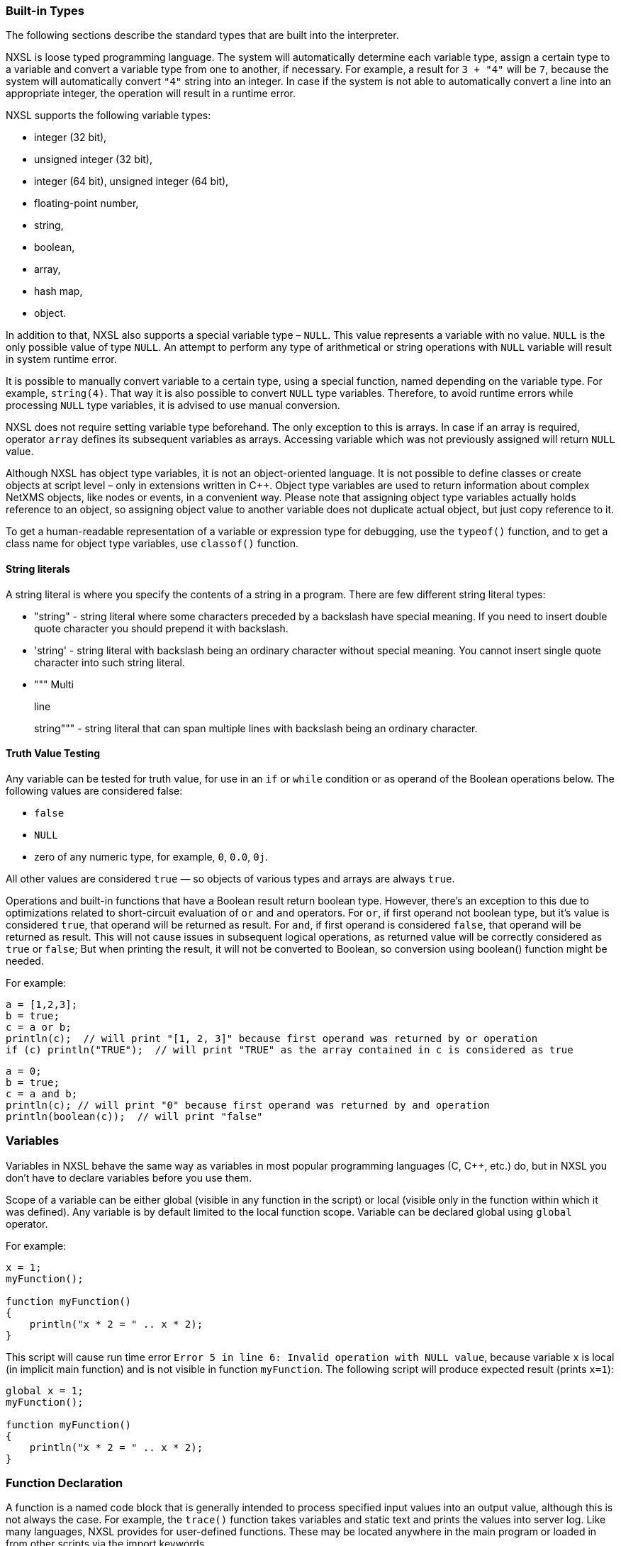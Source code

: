 === Built-in Types

The following sections describe the standard types that are built into the interpreter.

NXSL is loose typed programming language. The system will automatically
determine each variable type, assign a certain type to a variable and convert a
variable type from one to another, if necessary. For example, a result for `3
+ "4"` will be `7`, because the system will automatically convert `"4"`
string into an integer. In case if the system is not able to automatically
convert a line into an appropriate integer, the operation will result in a
runtime error.

NXSL supports the following variable types:

* integer (32 bit),

* unsigned integer (32 bit),

* integer (64 bit), unsigned integer (64 bit),

* floating-point number,

* string,

* boolean,

* array,

* hash map,

* object.

In addition to that, NXSL also supports a special variable type – `NULL`.
This value represents a variable with no value. `NULL` is the only possible
value of type `NULL`. An attempt to perform any type of arithmetical or
string operations with `NULL` variable will result in system runtime error.

It is possible to manually convert variable to a certain type, using a special
function, named depending on the variable type. For example, `string(4)`.
That way it is also possible to convert `NULL` type variables. Therefore, to
avoid runtime errors while processing `NULL` type variables, it is advised to
use manual conversion.

NXSL does not require setting variable type beforehand. The only exception to
this is arrays. In case if an array is required, operator `array` defines its
subsequent variables as arrays. Accessing variable which was not previously
assigned will return `NULL` value.

Although NXSL has object type variables, it is not an object-oriented language.
It is not possible to define classes or create objects at script level – only
in extensions written in C++. Object type variables are used to return
information about complex NetXMS objects, like nodes or events, in a convenient
way. Please note that assigning object type variables actually holds reference
to an object, so assigning object value to another variable does not duplicate
actual object, but just copy reference to it.

To get a human-readable representation of a variable or expression type for
debugging, use the `typeof()` function, and to get a class name for object
type variables, use `classof()` function.

==== String literals

A string literal is where you specify the contents of a string in a program.
There are few different string literal types:

* "string" - string literal where some characters preceded by a backslash have special meaning.
If you need to insert double quote character you should prepend it with backslash.

* 'string' - string literal with backslash being an ordinary character without special meaning.
You cannot insert single quote character into such string literal.

* """ Multi
+
line
+
string""" - string literal that can span multiple lines with backslash being an ordinary character.

==== Truth Value Testing

Any variable can be tested for truth value, for use in an `if` or `while` condition 
or as operand of the Boolean operations below. The following values are considered false:

* `false`

* `NULL`

* zero of any numeric type, for example, `0`, `0.0`, `0j`.

All other values are considered `true` — so objects of various types and arrays are always `true`.

Operations and built-in functions that have a Boolean result return boolean type. However, 
there's an exception to this due to optimizations related to short-circuit evaluation of 
`or` and `and` operators. For `or`, if first operand not boolean type, but it's value is 
considered `true`, that operand will be returned as result. For `and`, if first operand is 
considered `false`, that operand will be returned as result. This will not cause issues in
subsequent logical operations, as returned value will be correctly considered as `true` or `false`;
But when printing the result, it will not be converted to Boolean, so conversion 
using boolean() function might be needed.

For example:

[source,c]
----
a = [1,2,3];
b = true;
c = a or b;
println(c);  // will print "[1, 2, 3]" because first operand was returned by or operation
if (c) println("TRUE");  // will print "TRUE" as the array contained in c is considered as true 
----

[source,c]
----
a = 0;
b = true;
c = a and b;
println(c); // will print "0" because first operand was returned by and operation
println(boolean(c));  // will print "false"
----

=== Variables

Variables in NXSL behave the same way as variables in most popular programming
languages (C, C++, etc.) do, but in NXSL you don't have to declare variables
before you use them.

Scope of a variable can be either global (visible in any function in the
script) or local (visible only in the function within which it was defined).
Any variable is by default limited to the local function scope. Variable can be
declared global using `global` operator.

For example:

[source,c]
----
x = 1;
myFunction();

function myFunction()
{
    println("x * 2 = " .. x * 2);
}
----

This script will cause run time error `Error 5 in line 6: Invalid operation
with NULL value`, because variable `x` is local (in implicit main function)
and is not visible in function `myFunction`. The following script will
produce expected result (prints `x=1`):

[source,c]
----
global x = 1;
myFunction();

function myFunction()
{
    println("x * 2 = " .. x * 2);
}
----

=== Function Declaration

A function is a named code block that is generally intended to process
specified input values into an output value, although this is not always the
case. For example, the `trace()` function takes variables and static text and
prints the values into server log. Like many languages, NXSL provides for
user-defined functions. These may be located anywhere in the main program or
loaded in from other scripts via the import keywords.

To define a function, you can use the following form:

*function*  _NAME_ *(*  _ARGUMENTS_ *)* *BLOCK*

where `NAME` is any valid identifier, `ARGUMENTS` is optional list of
argument names, and `BLOCK` is code block.

To call a function you would use the following form:

_NAME_ *(*  _LIST_ *)*

where `NAME` is identifier used in function definition, and `LIST` is an
optional list of expressions passed as function arguments.

To give a quick example of a simple subroutine:

[source,c]
----
function message()
{
    println("Hello!");
}
----

==== Function Arguments

The first argument you pass to the function is available within the function as
`$1`, the second argument is `$2`, and so on. For example, this simple
function adds two numbers and prints the result:

[source,c]
----
function add()
{
    result = $1 + $2;
    println("The result was: " .. result);
}
----

To call the subroutine and get a result:

[source,c]
----
add(1, 2);
----

If you want named arguments, list of aliases for `$1`, `$2`, etc. can be
provided in function declaration inside the brackets:

[source,c]
----
function add(numberA, numberB)
{
    result = numberA + numberB;
    println("The result was: " .. result);
}
----

If parameter was not provided at function call, value of appropriate variable
will be `NULL`.

Another option to name parameters is to provide named parameters inside of function.
In this case leave braces of function empty and add names to function call. In this case
parameters will be available in function as $parameterName.

Example:


[source,c]
----
func(param2: "text2", param1: "text1");
return 0;

function func()
{
    println($param1); //Will print "text1"
    println($param2); //Will print "text2"
}
----

The arguments received by script when it was launched are available in a global variable $ARGS,
which is an array that contains all arguments. First argument available as $ARGS[1];

==== Return Values from a Function

You can return a value from a function using the `return` keyword:

[source,c]
----
function pct(value, total)
{
    return value / total * 100.0;
}
----

When called, return immediately terminates the current function and returns the
value to the caller. If you don't specify a value in `return` statement or
function ends implicitly by reaching end of function's block, then the return
value is `NULL`.

=== Script entry point

NXSL handles script entry in 2 ways:

* Explicit main() function
* Implicit $main() function

If an explicitly defined main() exists, it will be called.



If an explicit main() doesn't exist, an implicit $main() function will be created by the script interpreter and the script will enter at the $main() function.

The $main() function is constructed from code that is not a part of any other functions.

=== Calling library script functions
You can call functions from scripts that are stored in Script Library. One way is
to use the `use` keyword accompanied by the name of the script:

[source,c]
----
import my_math_library;
println( add(1, 2) );
----

The other was is shown in this example:

[source,c]
----
println( my_math_library::add(1, 2) );
----

[[class-string]]
=== Strings

Strings are not objects, it's a separate variable type. However, strings have
methods and attributes described below

==== String attributes

`isEmpty => Boolean`::
Returns "true" if string is empty or "false" otherwise.

.Example
[.source]
....
s = "";
println(s.isEmpty); // prints "true"
....


[[class-string-length,String::length]]
`length => Integer`::
Returns number of characters in the string.

.Example
[.source]
....
s = "1234567890";
println(s.length); // prints '10'
....

==== String methods

`compareTo(string) => Integer`::
Compares two strings lexicographically (alphabetical order). 
Returns `-1` if the argument is a string lexicographically greater than this string, 
`1` if the argument is a string lexicographically less than this string or `0` if
the argument is a string lexicographically equal to this string. 

The is a difference to `==` comparison operator if strings contain numbers because
values are converted to numberic type prior to comparison.

.Example
[.source]
....
println("a".compareTo("c")); // prints "-1"
println("c".compareTo("a")); // prints "1"
println("a".compareTo("aaa")); // prints "-1"
println("aaa".compareTo("a")); // prints "1"

println("100".compareTo("100.0")); // prints "-1"
println("100" == "100.0"); // prints true
....


`compareToIgnoreCase(string) => Integer`::
Same as `compareTo`, but ignoring the case.

.Example
[.source]
....
println("aaa".compareToIgnoreCase("AAA")); // prints "0"
....


`contains(string) => Boolean`::
Returns `true` if this string contains the argument string or `false` otherwise.

.Example
[.source]
....
println("aaa".contains("a")); // prints "true"
....


`endsWith(string) => Boolean`::
Returns `true` if this string ends with the argument string or `false` otherwise.

.Example
[.source]
....
println("abc".endsWith("d")); // prints "false"
println("Just a sentence".endsWith("a sentence")); // prints "true"
....


`equalsIgnoreCase(string) => Boolean`::
Returns `true` if argument string is equal to this string ignoring the case or
`false` otherwise.

.Example
[.source]
....
println("abc".equalsIgnoreCase("ABC")); // prints "true"
....


[[class-string-indexOf,String::indexOf()]]
`indexOf(string) => Integer`::
Returns index of first occurence of argument string in this string or `-1`
if the argument is not a substring of the string.

.Example
[.source]
....
println("ABC-DEF-GHI".indexOf("-")); // prints "3"
println("ABC-DEF-GHI".indexOf("ABC")); // prints "0"
println("ABC-DEF-GHI".indexOf("JKL")); // prints "-1"
....


[[class-string-lastIndexOf,String::lastIndexOf()]]
`lastIndexOf(string) => Integer`::
Returns index of last occurence of argument string in this string or `-1`
if the argument is not a substring of the string. 

.Example
[.source]
....
println("ABC-DEF-GHI".lastIndexOf("-")); // prints "7"
println("ABC-DEF-GHI".lastIndexOf("ABC")); // prints "0"
println("ABC-DEF-GHI".lastIndexOf("JKL")); // prints "-1"
....


[[class-string-left,String::left()]]
`left(numberOfCharacters, paddingCharacter) => String`::
Returns left `numberOfCharacters` of this string. If string length is less then
`numberOfCharacters`, result will be padded on the right. `paddingCharacter` is 
optional, if not specified, space character will be used for padding. 

.Example
[.source]
....
println("ABCDEFGHI".left(2)); // prints "AB"
println("123".left(5)); // prints "123  "
println("123".left(5, "_")); // prints "123__"
....


[[class-string-replace,String::replace()]]
`replace(whatToReplace, replaceBy) => String`::
Returns string where all occurencies of `whatToReplace` are replaced with `replaceBy`.

.Example
[.source]
....
println("A B C A D K L".replace("A", "<A>")); // prints "<A> B C <A> D K L"
....


[[class-string-right,String::right()]]
`right(numberOfCharacters, paddingCharacter) => String`::
Returns right `numberOfCharacters` of this string. If string length is less then
`numberOfCharacters`, result will be padded on the left. `paddingCharacter` is 
optional, if not specified, space character will be used for padding. 

.Example
[.source]
....
println("ABCDEFGHI".right(2)); // prints "HI"
println("123".right(5)); // prints "  123"
println("123".right(5, "_")); // prints "__123"
....


[[class-string-split,String::split()]]
`split(separator, trimWhitespace) => Array`::
Split string into array of strings at given separator.

``trimWhitespace`` parameter is optional and is `false` by default. If set to
`true`, space characters will be removed on both sides of strings produced by
splitting. *This parameter was added in version 5.1.4.*  

.Example
[.source]
....
println("ABC--DEF--GHI".split("--")); // prints "[ABC, DEF, GHI]"

s = "Alice, Bob,  Carol";
for (a : s.split(",")) println("|"..a.."|");
// Will print:
// |Alice |
// | Bob|
// |  Carol|

s = "Alice , Bob,  Carol";
for (a : s.split(",", true)) println("|"..a.."|");
// Will print:
// |Alice|
// |Bob|
// |Carol|
....


`startsWith(string) => Boolean`::
Returns `true` if this string starts with the argument string or `false` otherwise.

.Example
[.source]
....
println("abc".startsWith("d")); // prints "false"
println("Just a sentence".startsWith("Just a")); // prints "true"
....


[[class-string-substring,String::substring()]]
`substring(position, numberOfCharacters) => String`::
Returns substring of this string starting from `position` and containing `numberOfCharacters`.

.Example
[.source]
....
println("ABCDEFGHIJK".substring(0,3)); // prints "ABC"
println("ABCDEFGHIJK".substring(6,3)); // prints "GHI"
println("ABCDEFGHIJK".substring(6,10)); // prints "GHIJK"
....


[[class-string-toLowerCase,String::toLowerCase()]]
`toLowerCase() => String`::
Converts this string to lowercase.

.Example
[.source]
....
println("ABC def".toLowerCase()); // prints "abc def"
....


[[class-string-toUpperCase,String::toUpperCase()]]
`toUpperCase() => String`::
Converts this string to uppercase.

.Example
[.source]
....
println("ABC def".toUpperCase()); // prints "ABC DEF"
....


[[class-string-trim,String::trim()]]
`trim() => String`::
Returns this string with whitespace from both sides removed.

.Example
[.source]
....
println("|" .. "  ABC  ".trim() .. "|") // prints "|ABC|"
....


[[class-string-trimLeft,String::trimLeft()]]
`trimLeft() => String`::
Returns this string with whitespace from left side removed.

.Example
[.source]
....
println("|" .. "  ABC  ".trimLeft() .. "|") // prints "|ABC   |"
....


[[class-string-trimRight,String::trimRight()]]
`trimRight() => String`::
Returns this string with whitespace from right side removed.

.Example
[.source]
....
println("|" .. "  ABC  ".trimRight() .. "|") // prints "|   ABC|"
....


=== Arrays

An array in NXSL is actually an ordered map. A map is a type that associates
`values` to `keys`. This type is optimized for several different uses; it
can be treated as an array, list (vector), hash table (an implementation of a
map), dictionary, collection, stack, queue, and probably more. Nested arrays
are supported, so elements of an array can be themselves arrays. 

A `key` is 32-bit signed integer. When an array is created, its size is
not specified and its map can have empty spots in it. For example, an array can
have a element with a `0` key and an element with `4` key and no keys
in-between. Attempting to access an array key which has not been defined is the
same as accessing any other undefined variable: the result will be `NULL`.

Arrays are not objects, it's a separate variable type. However, arrays have
methods and attributes described below. 

Array elements can be accessed using [`index`] operator. For example, to
access element with index `3` of array `a` you should use

[source,c]
----
a[3];
----

To get subarray from the array use `[a:b]` operator. This operator returns
subarray of an array from the element with index `a` inclusive till the element
with index `b` exclusive. If `a` is omitted then subarray will be taken from the
start of the array and if `b` is omitted then subarray will be taken till the
end of the array.

Example:

[source,c]
----
a = [1, 2, 3, 4];
a2 = a[1:3]; // a2 will be [2, 3]
a3 = a[1:]; // a3 will be [2, 3, 4]

----


==== Array Initialization

New array can be created in two ways. First is to use `array` operator.
This statement will create empty array and assign reference to it to variable `a`.

[source,c]
----
array a;
----

You can then assign values to the array. Please note arrays in NXSL are sparse, 
so indices can contain gaps. 

[source,c]
----
array a;
a[1] = 1;
a[2] = 2;
a[260] = 260;
println(a[1]); // will print 1
println(a); // will print "[1, 2, 260]"
----

Second way is to use [] construct to create array already populated with values.

This statement will create array with four elements at positions 0, 1, 2, and 3, and assign reference to this array to variable a.

[source,c]
----
// no need to use "array a;" here, since we are creating it directly
a = [1, 2, 3, 4];

println(a[0]); // will actually print 1, since 1 is the 0th member
println(a); // will print "[1, 2, 3, 4]"
----

Array initialization can also be used directly in expressions, like this:

[source,c]
----
function f()
{
    return [2, "text", [1, 2, 3]];
}
----

In this example function `f` returns array of 3 elements - number, text, and
another array of 3 numeric elements.


==== Array attributes

`maxIndex => Integer`::
Returns highest index in the array.

.Example
[.source]
....
a = [1, 2, 3];
println(a.maxIndex); // prints '2'
println(a[a.maxIndex]); // prints '3'
....


`minIndex => Integer`::
Returns lowest index in the array.

.Example
[.source]
....
a = [1, 2, 3];
println(a.minIndex); // prints '0'
....


`size => Integer`::
Returns number of elements in the array.

.Example
[.source]
....
a = [1, 2, 3];
println(a.size); // prints '3'
....

==== Array methods

`append(newElement) => Integer`::
Appends new element to the array. Returns highest index in the array - that's index of the appended element. 

.Example
[.source]
....
a = ["a","b","c"];
a.append("d");
println(a); // prints '[a, b, c, d]'
....


`appendAll(anotherArray) => Integer`::
Appends elements of `anotherArray` to the array. Returns highest index in the array. 

.Example
[.source]
....
a = [1,2];
b = [3,4];
a.appendAll(b);
println(a); // prints '[1, 2, 3, 4]'
....


`indexOf(value) => Integer`:: Returns the index of first occurrence of the
specified `value` or -1 if `value` is not found in the array.  

.Example
[.source]
....
a = ["Normal", "Warning", "Minor", "Major", "Critical"];
println(a.indexOf("Major")); // Prints "3"
....


[[class-array-join,Array::join()]]
`join(separator) => void`::


.Parameters
[cols="1,1,3" grid="none", frame="none"]
|===
|separator|String|Separator between array elements
|===

.Return

=== Array operators

[cols="<33,<33,<33",options="header"]
|===
| Example| Name| Result
|`...`| Spread operator| Used when all elements from an object or array need to be included in a new array or object or should be applied one-by-one in a function call's arguments list.
|===

.Example 
[.source]
....
sub sum(i, j, k)
{
  return i + j + k;
}

data = %(10, 20, 30);
println(sum(...data));

a = %("one", "two");
b = %("new", ...a);
....


Concatenated string


.Example
[.source]
----
a = [1, 2, 3, 4];
println(a.join(";")); // will print "1;2;3;4"
println(a.join("; ")); // will print "1; 2; 3; 4"
----

`insert(index, newElement) => void`::
Inserts new element to the array at `index`. Indexes of existing elements that had index greater or equal to `index` are incremented. 

.Example
[.source]
....
array a;
a[0] = "aaa";
a[10] = "ccc";
a.insert(5, "bbb");
println(a[0]);  // prints "aaa"
println(a[5]);  // prints "bbb" 
println(a[11]);  // prints "ccc" - because of the insert operation this element's index is now 11. 
....


`insertAll(index, anotherArray) => void`::
Inserts elements of `anotherArray` to the array at `index`. Indexes of existing elements that have index greater or equal to `index` are incremented. 

.Example
[.source]
....
a = [1,2];
b = [3,4];
a.insertAll(1,b);
println(a); // prints '[1, 3, 4, 2]'
....


`pop() => Element with highest index`::
Removes element with highest index from the array. Using `push(value)` and `pop()` methods it's possible to use array as a stack. Or, using
`insert(0,value)` and `pop()`, array will work as FIFO queue. 

.Example
[.source]
....
a = []);
a.push("one");
a.push("two");
println(a.pop());
println(a.pop());
....


`push(newElement) => Integer`::
Same as `append()`.


`remove(index) => void`::
Removes element at specified `index`. Indexes of elements that have index greater or equal to `index` are decremented.

.Example
[.source]
....
a = [1,2,3];
a.remove(0);
println(a);
....


==== Array conversion

String representation of array can be obtained by using `string(array)`
function. The string representation consists of all array’s elements, enclosed
in square brackets (“[]”). Adjacent elements are separated by the characters 
“, ” (a comma followed by a space).

Printed array is automatically converted to string.

[source,c]
----
a = [1, 2, 3, 4, 5, 6, 7];
println(a); // will print "[1, 2, 3, 4, 5, 6, 7]"
println(a .. " is an array"); // will print "[1, 2, 3, 4, 5, 6, 7] is an array"
println(["one", "two"]); // will print "[one, two]"
println([2, "text", [1, 2, 3]]); // will print "[2, text, [1, 2, 3]]"
----


=== Hash maps

Hash map allows to store data values in key:value pairs. A key is string. Numeric 
type can also be supplied as key, but it will be internally converted to string. 
Hash map cannot have two items with the same key.
The values can be of any data type, including null, objects, arrays or hash maps.

Hash maps are not objects, it's a separate variable type. However, hash maps have
methods and attributes described below.

Array elements can be accessed using [key] operator. For example, to
access element with key key of hash map h you should use

[source,c]
----
h["key"];
----


==== Hash Map Initialization

This statement will create an empty hash map and assign reference to in to variable h:

[source,c]
----
h = %{};
----

It's also possible to create hash map already populated with values, e.g.: 

[source,c]
----
h = %{"key":123, "another_key":456};
----


==== Hash Map Attributes
`keys => Array`::
Returns array with keys of items in the hash map.

.Example
[.source]
....
h = %{100:"value1", 101:"value2"};
println(h.keys); // prints '[100,101]'
....


`size => Integer`::
Returns number of items in the hash map.

.Example
[.source]
....
h = %{"a":null, "b":null, "c":null};
println(h.size); // prints '3'
....


`values => Array`::
Returns array with values of items in the hash map.

.Example
[.source]
....
h = %{"key1":123, "key2":456};
println(h.keys); // prints '[123,456]'
....


==== Hash Map Methods

`contains(key) => Boolean`::
Returns `true`, if hash map contains specified key or `false` otherwise.

.Example
[.source]
....
h = %{"key1":123, "key2":456};
println(h.contains("key2")); // prints 'true'
....


`remove(key) => void`::
Removes item with specified `key`. 

.Example
[.source]
....
h = %{"key1":123, "key2":456};
h.remove("key1");
println(h); // prints '{key2=456}'
....


==== Hash Map Conversion

Hash Map can be converted to string. `string(hash-map)` function is used to get string
representation of hash map. The string representation lists all key-value pairs 
enclosed in curly brackets (“{}”). Value is separate from the key with equals sigh ("="). 
Items are separated by the characters “, ” (a comma followed by a space).

Printed array is automatically converted to string.

[source,c]
----
h = %{"key1":123, "key2":456};
println("This is a hash map: " .. string(h));
println("Or we can just print it this way: " .. h);
----


=== Operators

An operator is something that you feed with one or more values, which yields
another value.

==== Arithmetic Operators

[cols="<33,<33,<33",options="header"]
|===
| Example | Name| Result
|`-a` | Negation| Opposite of `a`
|`a + b` | Addition| Sum of `a` and `b`
|`a - b` | Subtraction| Difference between `a` and `b`
|`a * b` | Multiplication| Product of `a` and `b`
|`a / b` | Division| Quotient of `a` and `b`
|`a % b` | Modulus| Remainder of `a` divided by `b`
|===

The division operator (`/`) returns a float value unless the two operands are
integers (or strings that get converted to integers) and the numbers are evenly
divisible, in which case an integer value will be returned.

Calling modulus on float operands will yield runtime error.


==== Assignment Operator

The assignment operator is `=`, which means that the left operand gets set to
the value of the expression on the rights (that is, "gets set to").


==== Bitwise Operators

[cols="<33,<33,<33",options="header"]
|===
| Example| Name| Result
|`~ a` | Not| Bits that are set in `a` are unset, and vice versa.
|`a & b` | And| Bits that are set in both operand are set.
|`a \| b` | Or| Bits that are set in either operand are set.
|`a ^ b` | Xor| Bits that are set in only one operand are set.
|`a << b` | Shift left| Shift the bits of `a` for `b` steps to the left (each step equals
"multiply by two").
|`a >> b` | Shift right| Shift the bits of `a` for `b` steps to the right (each step equals
"divide by two").
|===


==== Comparison Operators

Comparison operators allow you to compare two values.

[cols="<33,<33,<33",options="header"]
|===
| Example| Name| Result
|`a == b` | Equal| `TRUE` if `a` is equal to `b`.
|`a != b` | Not equal| `TRUE` if `a` is not equal to `b`.
|`a < b` | Less than| `TRUE` if `a` is strictly less than `b`.
|`a > b` | Greater than| `TRUE` if `a` is strictly greater than `b`.
|`a \<= b` | Less than or equal to| `TRUE` if `a` is less than or equal to `b`.
|`a >= b` | Greater than or equal to| `TRUE` if `a` is greater than or equal to `b`.
|`a ~= b` | Match| Array containing full match of `b` and capture groups, if any. 
If nothing was matched, false (boolean) is returned. 
Capture groups are also assigned to special variables $1, $2, $3, etc. 
See see <<chapter-regular-expressions>> for additional information. 
|`a match b`| Match| Same as `a ~= b` 
|`a imatch b`| Match (case insensitive)|Same as `a ~= b` or `a match b`, but matching is case insensitive. 
|`a like b`| Like| Compare string value to a pattern using wildcard characters. Two wildcard characters 
are supported: `*` - represents zero, one or multiple characters. `?` - represents any single character. 
Wildcard characters can be used in combinations. 
|`a ilike b`| Like (case insensitive)|Same as `a like b`, but comparison is case insensitive. 

|===

Example:

[source,c]
----
println("aaa bbb ccc" ~= "b+") // prints "[bbb]"
println("Username: John" ~= "Username: (\w+)"); // prints "[Username: John, John]"

println("abc" like "?bc*"); // prints "true"
----

Note that strings which actually contain number are converted to numeric type prior to comparison. So, for example:

[source,c]
----
s1 = "1";
s2 = "1.0";
i = 1;
println(s1 == s2); // prints "true"
println(s1 == i); // prints "true"
----

==== Incrementing/Decrementing Operators

NXSL supports C-style pre- and post-increment and decrement operators.

[cols="<33,<33,<33",options="header"]
|===
| Example| Name| Result
|`++a`| Pre-increment| Increments `a` by one, then returns `a`.
|`a++`| Post-increment| Returns `a`, then increments `a` by one.
|`--a`| Pre-decrement| Decrements `a` by one, then returns `a`.
|`a--`| Post-decrement| Returns `a`, then decrements `a` by one.
|===


==== Logical Operators

[cols="<33,<33,<33",options="header"]
|===
| Example| Name| Result
|`! a`| Not| `TRUE` if `a` is not `TRUE`.
|`not a`| Not| Same as above. `TRUE` if `a` is not `TRUE`.
|`a && b`| And| `TRUE` if both `a` and `b` is `TRUE`.
|`a and b`| And| Same as above. `TRUE` if both `a` and `b` is `TRUE`.
|`a \|\| b`| Or| `TRUE` if either `a` or `b` is `TRUE`.
|`a or b`| Or| Same as above. `TRUE` if either `a` or `b` is `TRUE`.
|===


==== String Operators

[cols="<33,<33,<33",options="header"]
|===
| Example| Name| Result
|`..`| Concatenation operator| Returns the concatenation of its right and left arguments.
|`..=`| Concatenating assignment operator| Appends the argument on the right side to the argument on the left side.
|`[a:b]`| Substring operator| Returns substring of a string from the character with index `a` inclusive till the character with index `b` exclusive. Example: "1234"[1:3] will be "23". If `a` is omitted then substring will be taken from the start of the string and if `b` is omitted then substring will be taken till the end of the string.
|===


=== Control structures

Any NXSL script is built out of a series of statements. A statement can be an
assignment, a function call, a loop, a conditional statement or even a
statement that does nothing (an empty statement). Statements usually end with a
semicolon. In addition, statements can be grouped into a statement-group by
encapsulating a group of statements with curly braces. A statement-group is a
statement by itself as well. The various statement types are supported:

* if

* else

* while

* do-while

* for

* break

* continue

* switch

* with

* return

* exit


====  if

The `if` construct is one of the most important features of many languages. It allows for conditional execution of code fragments. NXSL features an `if` structure that is similar to that of C:

[source,c]
----
if (expr)
    statement
----


====  else

Often you'd want to execute a statement if a certain condition is met, and a
different statement if the condition is not met. This is what `else` is for.
`else` extends an `if` statement to execute a statement in case the
expression in the `if` statement evaluates to `FALSE`. The `else`
statement is only executed if the `if` expression evaluated to `FALSE`.


====  while

`while` loops are the simplest type of loop in NXSL. They behave just like
their C counterparts. The basic form of a `while` statement is:

[source,c]
----
while (expr)
    statement
----

The meaning of a `while` statement is simple. It tells NXSL to execute the
nested statement(s) repeatedly, as long as the `while` expression evaluates
to `TRUE`. The value of the expression is checked each time at the beginning
of the loop, so even if this value changes during the execution of the nested
statement(s), execution will not stop until the end of the iteration.


====  do-while

`do-while` loops are very similar to `while` loops, except the truth
expression is checked at the end of each iteration instead of in the beginning.
The main difference from regular `while` loops is that the first iteration of
a `do-while` loop is guaranteed to run (the truth expression is only checked
at the end of the iteration), whereas it may not necessarily run with a regular
`while` loop (the truth expression is checked at the beginning of each
iteration, if it evaluates to `FALSE` right from the beginning, the loop
execution would end immediately).


====  for

`for` loops are the most complex loops in NXSL. They behave in two different ways:
like their C counterparts or in Java way. The syntax of a `for` loop is:

[source,c]
----
for (expr1; expr2; expr3)
    statement

for (varName : array)
    statement
----

The first expression (`expr1`) is evaluated (executed) once unconditionally
at the beginning of the loop.

In the beginning of each iteration, `expr2` is evaluated. If it evaluates to
`TRUE`, the loop continues and the nested statement(s) are executed. If it
evaluates to `FALSE`, the execution of the loop ends.

At the end of each iteration, `expr3` is evaluated (executed).

In the second example for cycle will call `statement` for each element in
array. Element will be available as `varName`.


====  break

`break` ends execution of the current `for`, `while`, `do-while` or
`switch` structure.


====  continue

`continue` is used within looping structures to skip the rest of the current
loop iteration and continue execution at the condition evaluation and then the
beginning of the next iteration.


====  switch

The `switch` statement is similar to a series of `if` statements on the
same expression. In many occasions, you may want to compare the same variable
(or expression) with many different values, and execute a different piece of
code depending on which value it equals to. This is exactly what the `switch`
statement is for.

Example:

[source,c]
----
switch (input)
{
  case "1":
    trace(0,"Input is 1");
    break;
  case "2":
    trace(0,"Input is 2");
    break;
  default:
    trace(0, "Input is unknown");
}
----


The `switch` statement also allows to check ranges:

[source,c]
----
switch (input)
{
  case 1:
    trace(0,"Input is 1");
    break;
  case 2:
    trace(0,"Input is 2");
    break;
  case 3...7:
    trace(0,"Input is from 3 till 7");
    break;
  default:
    trace(0, "Input is unknown");
}
----


====  with

With statement is made to make the code cleaner and much more readable and to
expose variable section to global scope for "Object query" Dashboard element.
This statement consists of 2 parts: variable declaration (optional) and expression. 

Structure:

[source,c]
----
with
  var = {code},
  ...
  var = {code}
expression
----
Good Night Simpsons
Example for "Object query" Dashboard element. This example will filter out only nodes that are
unreachable and will create 2 variables as data providers for columns: time node is down since and
oldest alarm time.

[source,c]
----
with
  _down = { return SecondsToUptime(time() - downSince); },
 _oldestAlarm = {
  oldestAlarmTime = 99999999999;
  for (a : $node.alarms) {
   oldestAlarmTime = min(oldestAlarmTime, a.creationTime);
  }
  return strftime("%Y-%m-%d %H:%M", oldestAlarmTime);
 }
type == NODE and state & NodeState::Unreachable
//In Object query object attributes are available just using name.
//Like state ($node.state in other scripts)
----

====  return

If called from within a function, the `return` statement immediately ends
execution of the current function, and returns its argument as the value of the
function call. Calling `return` from `main()` function (either explicitly
or implicitly defined) is equivalent of calling `exit`.


====  exit

The `exit` statement immediately ends execution of the entire script, and
returns its argument as script execution result.


===  Expressions

The simplest yet most accurate way to define an expression is "anything that
has a value".

The most basic forms of expressions are constants and variables. When you type
`a = 5`, you're assigning `5` into `a`. `5`, obviously, has the value
5, or in other words `5` is an expression with the value of 5 (in this case,
`5` is an integer constant).

Slightly more complex examples for expressions are functions. Functions are
expressions with the value of their return value.

NXSL supports the following value types: integer values, floating point values
(float), string values and arrays. Each of these value types can be assigned
into variables or returned from functions.

Another good example of expression orientation is pre- and post-increment and
decrement. You be familiar with the notation of `variable\\++` and
`variable--`. These are increment and decrement operators. In NXSL, like in
C, there are two types of increment - pre-increment and post-increment. Both
pre-increment and post-increment essentially increment the variable, and the
effect on the variable is identical. The difference is with the value of the
increment expression. Pre-increment, which is written `++variable`, evaluates
to the incremented value. Post-increment, which is written `variable++`
evaluates to the original value of variable, before it was incremented.

A very common type of expressions are comparison expressions. These expressions
evaluate to either `FALSE` or `TRUE`. NXSL supports `>` (bigger than),
`>=` (bigger than or equal to), `=` (equal), `!=` (not equal), `<`
(less than) and `\<=` (less than or equal to). These expressions are most
commonly used inside conditional execution, such as `if` statements.

The last example of expressions is combined operator-assignment expressions.
You already know that if you want to increment `a` by 1, you can simply write
`a\+\+` or `\+\+a`. But what if you want to add more than one to it, for
instance 3? In NXSL, adding 3 to the current value of `a` can be written `a
+= 3`. This means exactly "take the value of `a`, add 3 to it, and assign it
back into `a` ". In addition to being shorter and clearer, this also results
in faster execution. The value of `a += 3`, like the value of a regular
assignment, is the assigned value. Notice that it is NOT 3, but the combined
value of `a` plus 3 (this is the value that's assigned into `a`). Any
two-place operator can be used in this operator-assignment mode.


====  Short-circuit evaluation

link:++http://en.wikipedia.org/wiki/Short-circuit_evaluation++[Short-circuit evaluation] denotes the semantics
of some Boolean operators in which the second argument is only executed or
evaluated if the first argument does not suffice to determine the value of the
expression: when the first argument of the AND function evaluates to false, the
overall value must be false; and when the first argument of the OR function
evaluates to true, the overall value must be true. NXSL uses short-circuit
evaluation for `&&` and `||` boolean operators. This feature permits two
useful programming constructs. Firstly, if the first sub-expression checks
whether an expensive computation is needed and the check evaluates to false,
one can eliminate expensive computation in the second argument. Secondly, it
permits a construct where the first expression guarantees a condition without
which the second expression may cause a run-time error. Both are illustrated in
the following example:

[source,c]
----
if ((x != null) && ((trim(x) == "abc") || (long_running_test(x)))
   do_something();
----

Without short-circuit evaluation, `trim(x)` would cause run-time error if
`x` is `NULL`. Also, long running function will only be called if condition
(`trim(x) == "abc"`) will be false.


[[chapter-regular-expressions]]


===  Regular expressions

Since version 3.0, regular expression engine is changed to PCRE (Perl
compatible). Syntax can be checked with `pcregrep`, perl itself or on
https://regex101.com/[regex101.com] (select PCRE flavour).


=== Comments

//TODO: describe comment options in script
